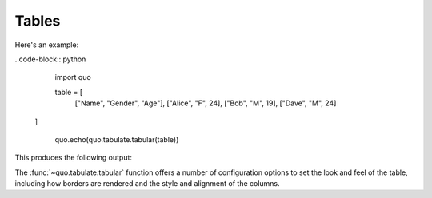 Tables
======

Here's an example:

..code-block:: python


    import quo

    table = [
     ["Name", "Gender", "Age"],
     ["Alice", "F", 24],
     ["Bob", "M", 19],
     ["Dave", "M", 24]
   ]

    quo.echo(quo.tabulate.tabular(table))
   
    
This produces the following output:

The :func:`~quo.tabulate.tabular` function offers a number of configuration options to set the look and feel of the table, including how borders are rendered and the style and alignment of the columns.


